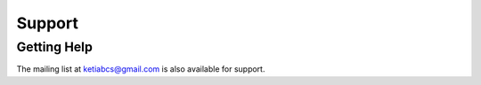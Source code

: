 Support
=======


Getting Help
^^^^^^^^^^^^

The mailing list at ketiabcs@gmail.com is also available for support.


